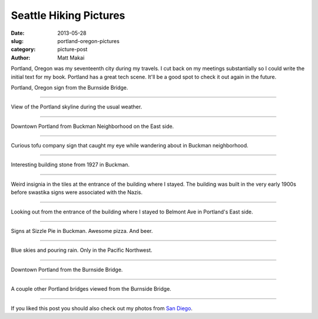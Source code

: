 Seattle Hiking Pictures
=======================

:date: 2013-05-28
:slug: portland-oregon-pictures
:category: picture-post
:author: Matt Makai

Portland, Oregon was my seventeenth city during my travels. I cut back
on my meetings substantially so I could write the initial text for my
book. Portland has a great tech scene. It'll be a good spot to check it out
again in the future.


.. image:: ../img/130528-portland-oregon-photography/portland-oregon.jpg
  :alt: Portland Oregon sign.

Portland, Oregon sign from the Burnside Bridge.

----


.. image:: ../img/130528-portland-oregon-photography/portland-skyline.jpg
  :alt: View of Portland during its usual weather patterns.

View of the Portland skyline during the usual weather.

----


.. image:: ../img/130528-portland-oregon-photography/portland-from-buckman.jpg
  :alt: Portland from Buckman Neighborhood on the East side.

Downtown Portland from Buckman Neighborhood on the East side.

----


.. image:: ../img/130528-portland-oregon-photography/tofu-sign.jpg
  :alt: Tofu sign in Buckman Neighborhood.

Curious tofu company sign that caught my eye while wandering about in
Buckman neighborhood.

----


.. image:: ../img/130528-portland-oregon-photography/volunteer-building.jpg
  :alt: Building sign from 1927.

Interesting building stone from 1927 in Buckman.

----


.. image:: ../img/130528-portland-oregon-photography/weird-insignia.jpg
  :alt: Weird swastika signs in the building tiles where I stayed.

Weird insignia in the tiles at the entrance of the building where I stayed.
The building was built in the very early 1900s before swastika signs were
associated with the Nazis.

----


.. image:: ../img/130528-portland-oregon-photography/building-entrance.jpg
  :alt: Picture from the entrance of building where I stayed looking outward.

Looking out from the entrance of the building where I stayed to Belmont
Ave in Portland's East side.

----


.. image:: ../img/130528-portland-oregon-photography/sizzle-pie-signs.jpg
  :alt: Signs at Sizzle Pie in Buckman.

Signs at Sizzle Pie in Buckman. Awesome pizza. And beer.

----


.. image:: ../img/130528-portland-oregon-photography/raining-clear.jpg
  :alt: Raining with clear skies.

Blue skies and pouring rain. Only in the Pacific Northwest.

----


.. image:: ../img/130528-portland-oregon-photography/portland-from-burnside-bridge.jpg
  :alt: Downtown Portland from the Burnside Bridge.

Downtown Portland from the Burnside Bridge.

----


.. image:: ../img/130528-portland-oregon-photography/bridges.jpg
  :alt: Other bridges viewed from Burnside Bridge.

A couple other Portland bridges viewed from the Burnside Bridge.

----


If you liked this post you should also check out my photos from
`San Diego </san-diego-scenery.html>`_.
